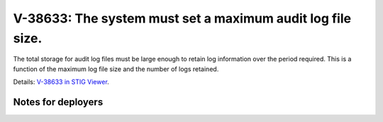 V-38633: The system must set a maximum audit log file size.
-----------------------------------------------------------

The total storage for audit log files must be large enough to retain log
information over the period required. This is a function of the maximum log
file size and the number of logs retained.

Details: `V-38633 in STIG Viewer`_.

.. _V-38633 in STIG Viewer: https://www.stigviewer.com/stig/red_hat_enterprise_linux_6/2015-05-26/finding/V-38633

Notes for deployers
~~~~~~~~~~~~~~~~~~~
